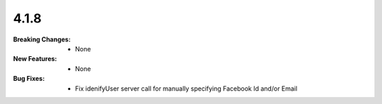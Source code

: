 4.1.8
-----
:Breaking Changes:
    * None
:New Features:
    * None
:Bug Fixes:
    * Fix idenifyUser server call for manually specifying Facebook Id and/or Email
